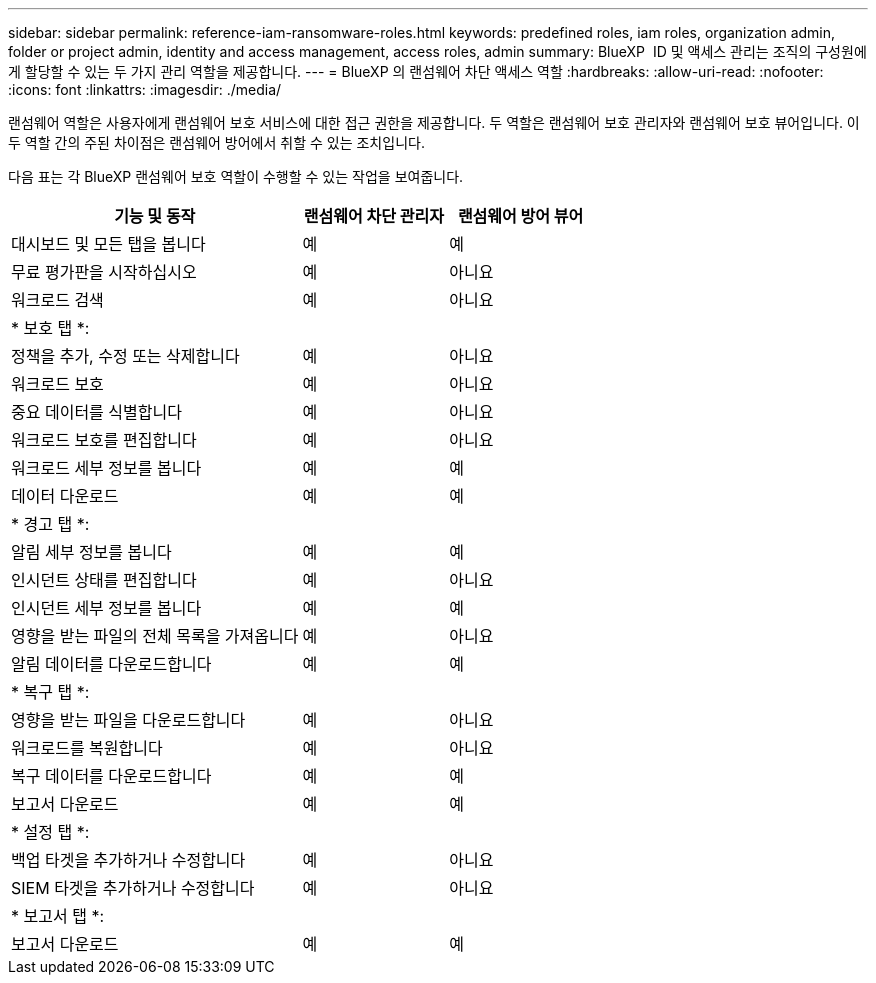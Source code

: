 ---
sidebar: sidebar 
permalink: reference-iam-ransomware-roles.html 
keywords: predefined roles, iam roles, organization admin, folder or project admin, identity and access management, access roles, admin 
summary: BlueXP  ID 및 액세스 관리는 조직의 구성원에게 할당할 수 있는 두 가지 관리 역할을 제공합니다. 
---
= BlueXP 의 랜섬웨어 차단 액세스 역할
:hardbreaks:
:allow-uri-read: 
:nofooter: 
:icons: font
:linkattrs: 
:imagesdir: ./media/


[role="lead"]
랜섬웨어 역할은 사용자에게 랜섬웨어 보호 서비스에 대한 접근 권한을 제공합니다. 두 역할은 랜섬웨어 보호 관리자와 랜섬웨어 보호 뷰어입니다. 이 두 역할 간의 주된 차이점은 랜섬웨어 방어에서 취할 수 있는 조치입니다.

다음 표는 각 BlueXP 랜섬웨어 보호 역할이 수행할 수 있는 작업을 보여줍니다.

[cols="40,20a,20a"]
|===
| 기능 및 동작 | 랜섬웨어 차단 관리자 | 랜섬웨어 방어 뷰어 


| 대시보드 및 모든 탭을 봅니다  a| 
예
 a| 
예



| 무료 평가판을 시작하십시오  a| 
예
 a| 
아니요



| 워크로드 검색  a| 
예
 a| 
아니요



3+| * 보호 탭 *: 


| 정책을 추가, 수정 또는 삭제합니다  a| 
예
 a| 
아니요



| 워크로드 보호  a| 
예
 a| 
아니요



| 중요 데이터를 식별합니다  a| 
예
 a| 
아니요



| 워크로드 보호를 편집합니다  a| 
예
 a| 
아니요



| 워크로드 세부 정보를 봅니다  a| 
예
 a| 
예



| 데이터 다운로드  a| 
예
 a| 
예



3+| * 경고 탭 *: 


| 알림 세부 정보를 봅니다  a| 
예
 a| 
예



| 인시던트 상태를 편집합니다  a| 
예
 a| 
아니요



| 인시던트 세부 정보를 봅니다  a| 
예
 a| 
예



| 영향을 받는 파일의 전체 목록을 가져옵니다  a| 
예
 a| 
아니요



| 알림 데이터를 다운로드합니다  a| 
예
 a| 
예



3+| * 복구 탭 *: 


| 영향을 받는 파일을 다운로드합니다  a| 
예
 a| 
아니요



| 워크로드를 복원합니다  a| 
예
 a| 
아니요



| 복구 데이터를 다운로드합니다  a| 
예
 a| 
예



| 보고서 다운로드  a| 
예
 a| 
예



3+| * 설정 탭 *: 


| 백업 타겟을 추가하거나 수정합니다  a| 
예
 a| 
아니요



| SIEM 타겟을 추가하거나 수정합니다  a| 
예
 a| 
아니요



3+| * 보고서 탭 *: 


| 보고서 다운로드  a| 
예
 a| 
예

|===